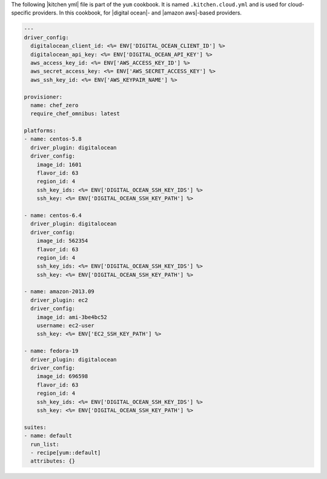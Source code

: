 .. The contents of this file are included in multiple topics.
.. This file should not be changed in a way that hinders its ability to appear in multiple documentation sets.

The following |kitchen yml| file is part of the ``yum`` cookbook. It is named ``.kitchen.cloud.yml`` and is used for cloud-specific providers. In this cookbook, for |digital ocean|- and |amazon aws|-based providers.

.. code-block:: yaml

   ---
   driver_config:
     digitalocean_client_id: <%= ENV['DIGITAL_OCEAN_CLIENT_ID'] %>
     digitalocean_api_key: <%= ENV['DIGITAL_OCEAN_API_KEY'] %>
     aws_access_key_id: <%= ENV['AWS_ACCESS_KEY_ID'] %> 
     aws_secret_access_key: <%= ENV['AWS_SECRET_ACCESS_KEY'] %>
     aws_ssh_key_id: <%= ENV['AWS_KEYPAIR_NAME'] %>
   
   provisioner:
     name: chef_zero
     require_chef_omnibus: latest
   
   platforms:
   - name: centos-5.8
     driver_plugin: digitalocean
     driver_config:
       image_id: 1601
       flavor_id: 63
       region_id: 4
       ssh_key_ids: <%= ENV['DIGITAL_OCEAN_SSH_KEY_IDS'] %>
       ssh_key: <%= ENV['DIGITAL_OCEAN_SSH_KEY_PATH'] %>
   
   - name: centos-6.4
     driver_plugin: digitalocean
     driver_config:
       image_id: 562354
       flavor_id: 63
       region_id: 4
       ssh_key_ids: <%= ENV['DIGITAL_OCEAN_SSH_KEY_IDS'] %>
       ssh_key: <%= ENV['DIGITAL_OCEAN_SSH_KEY_PATH'] %>
   
   - name: amazon-2013.09
     driver_plugin: ec2
     driver_config:
       image_id: ami-3be4bc52
       username: ec2-user
       ssh_key: <%= ENV['EC2_SSH_KEY_PATH'] %>
   
   - name: fedora-19
     driver_plugin: digitalocean
     driver_config:
       image_id: 696598
       flavor_id: 63
       region_id: 4
       ssh_key_ids: <%= ENV['DIGITAL_OCEAN_SSH_KEY_IDS'] %>
       ssh_key: <%= ENV['DIGITAL_OCEAN_SSH_KEY_PATH'] %>
   
   suites:
   - name: default
     run_list:
     - recipe[yum::default]
     attributes: {}
